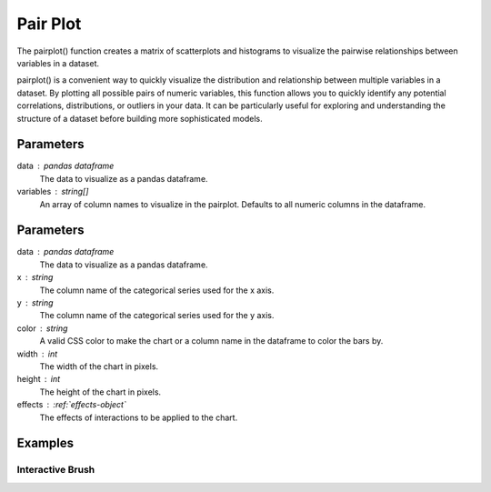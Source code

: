 .. _pairplot:

============
Pair Plot
============
.. altair-plot::

    import altair_express as alx
    from vega_datasets import data
    df = data.gapminder()

    alx.pairplot(df)

The pairplot() function creates a matrix of scatterplots and histograms to visualize the pairwise relationships between variables in a dataset.

pairplot() is a convenient way to quickly visualize the distribution and relationship between multiple variables in a dataset.
By plotting all possible pairs of numeric variables, this function allows you to quickly identify any potential correlations, distributions, or outliers in your data. 
It can be particularly useful for exploring and understanding the structure of a dataset before building more sophisticated models.



Parameters
**********************
data : pandas dataframe
    The data to visualize as a pandas dataframe. 
variables : string[]
    An array of column names to visualize in the pairplot. Defaults to all numeric columns in the dataframe.


Parameters
**********************
data : pandas dataframe
    The data to visualize as a pandas dataframe. 
x : string
    The column name of the categorical series used for the x axis.
y : string
    The column name of the categorical series used for the y axis.
color : string 
    A valid CSS color to make the chart or a column name in the dataframe to color the bars by.
width : int
    The width of the chart in pixels.
height : int
    The height of the chart in pixels.
effects : :ref:`effects-object`
    The effects of interactions to be applied to the chart.


Examples
**********************

Interactive Brush
^^^^^^^^^^^^^^^^^^^^^^
.. altair-plot::

    import altair_express as alx
    from vega_datasets import data

    alx.highlight_brush() + alx.jointplot(data=data.cars(),x='Miles_per_Gallon',y='Horsepower')


